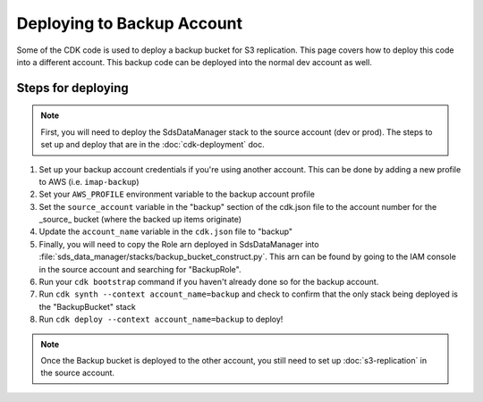 Deploying to Backup Account
===========================

Some of the CDK code is used to deploy a backup bucket for S3 replication. This page covers how to deploy this code into a different account. This backup code can be deployed into the normal dev account as well.

Steps for deploying
^^^^^^^^^^^^^^^^^^^
.. note::
    First, you will need to deploy the SdsDataManager stack to the source account (dev or prod). The steps to set up and deploy that are in the :doc:`cdk-deployment` doc.

#. Set up your backup account credentials if you're using another account. This can be done by adding a new profile to AWS (i.e. ``imap-backup``)
#. Set your ``AWS_PROFILE`` environment variable to the backup account profile
#. Set the ``source_account`` variable in the "backup" section of the cdk.json file to the account number for the _source_ bucket (where the backed up items originate)
#. Update the ``account_name`` variable in the ``cdk.json`` file to "backup"
#. Finally, you will need to copy the Role arn deployed in SdsDataManager into :file:`sds_data_manager/stacks/backup_bucket_construct.py`. This arn can be found by going to the IAM console in the source account and searching for "BackupRole".
#. Run your ``cdk bootstrap`` command if you haven't already done so for the backup account.
#. Run ``cdk synth --context account_name=backup`` and check to confirm that the only stack being deployed is the "BackupBucket" stack
#. Run ``cdk deploy --context account_name=backup`` to deploy!

.. note::
    Once the Backup bucket is deployed to the other account, you still need to set up :doc:`s3-replication` in the source account.
